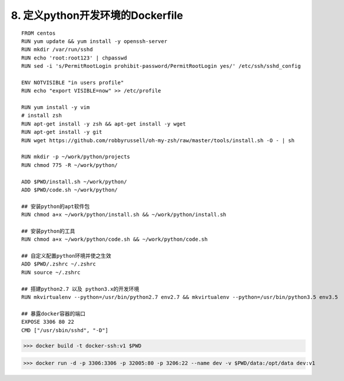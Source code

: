 ====================================
8. 定义python开发环境的Dockerfile
====================================

.. python开发环境的Dockerfile

::

 FROM centos
 RUN yum update && yum install -y openssh-server
 RUN mkdir /var/run/sshd
 RUN echo 'root:root123' | chpasswd
 RUN sed -i 's/PermitRootLogin prohibit-password/PermitRootLogin yes/' /etc/ssh/sshd_config

 ENV NOTVISIBLE "in users profile"
 RUN echo "export VISIBLE=now" >> /etc/profile

 RUN yum install -y vim
 # install zsh
 RUN apt-get install -y zsh && apt-get install -y wget
 RUN apt-get install -y git
 RUN wget https://github.com/robbyrussell/oh-my-zsh/raw/master/tools/install.sh -O - | sh

 RUN mkdir -p ~/work/python/projects
 RUN chmod 775 -R ~/work/python/

 ADD $PWD/install.sh ~/work/python/
 ADD $PWD/code.sh ~/work/python/

 ## 安装python的apt软件包
 RUN chmod a+x ~/work/python/install.sh && ~/work/python/install.sh

 ## 安装python的工具
 RUN chmod a+x ~/work/python/code.sh && ~/work/python/code.sh

 ## 自定义配置python环境并使之生效
 ADD $PWD/.zshrc ~/.zshrc
 RUN source ~/.zshrc

 ## 搭建python2.7 以及 python3.x的开发环境
 RUN mkvirtualenv --python=/usr/bin/python2.7 env2.7 && mkvirtualenv --python=/usr/bin/python3.5 env3.5

 ## 暴露docker容器的端口
 EXPOSE 3306 80 22
 CMD ["/usr/sbin/sshd", "-D"]

.. 构建python环境下的Docker镜像

>>> docker build -t docker-ssh:v1 $PWD

.. 构建容器并挂载本地持久华文件目录到Docker容器中，中并指定Docker映射端口

>>> docker run -d -p 3306:3306 -p 32005:80 -p 3206:22 --name dev -v $PWD/data:/opt/data dev:v1 

